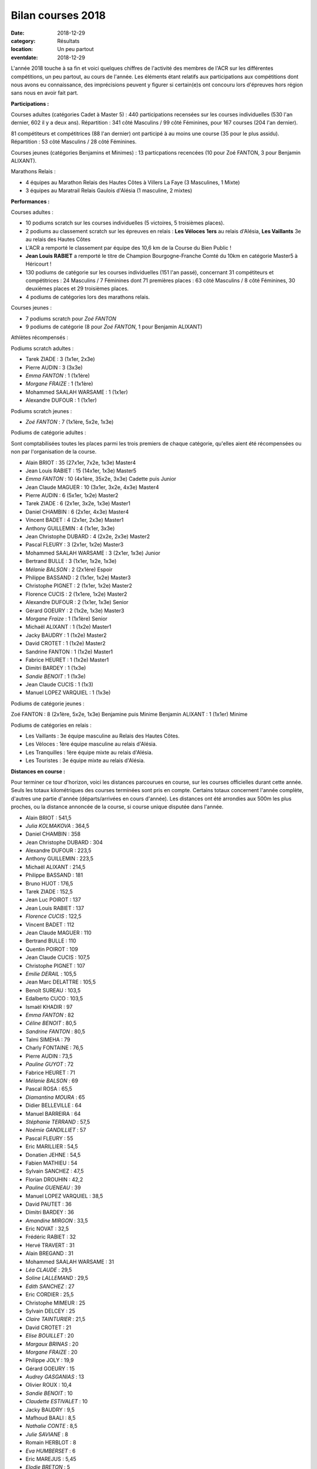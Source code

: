 Bilan courses 2018
==================

:date: 2018-12-29
:category: Résultats
:location: Un peu partout
:eventdate: 2018-12-29

L'année 2018 touche à sa fin et voici quelques chiffres de l'activité des membres de l'ACR sur les différentes compétitions, un peu partout, au cours de l'année. Les éléments étant relatifs aux participations aux compétitions dont nous avons eu connaissance, des imprécisions peuvent y figurer si certain(e)s ont concouru lors d'épreuves hors région sans nous en avoir fait part.

**Participations :**

Courses adultes (catégories Cadet à Master 5) : 440 participations recensées sur les courses individuelles (530 l'an dernier, 602 il y a deux ans).
Répartition : 341 côté Masculins / 99 côté Féminines, pour 167 courses (204 l'an dernier).

81 compétiteurs et compétitrices (88 l'an dernier) ont participé à au moins une course (35 pour le plus assidu). Répartition : 53 côté Masculins / 28 côté Féminines.

Courses jeunes (catégories Benjamins et Minimes) : 13 particpations recencées (10 pour Zoé FANTON, 3 pour Benjamin ALIXANT).

Marathons Relais :

- 4 équipes au Marathon Relais des Hautes Côtes à Villers La Faye (3 Masculines, 1 Mixte)
- 3 équipes au Maratrail Relais Gaulois d'Alésia (1 masculine, 2 mixtes)

**Performances :**

.. image:: http://assets.acr-dijon.org/trophees.jpg

Courses adultes :

- 10 podiums scratch sur les courses individuelles (5 victoires, 5 troisièmes places).

- 2 podiums au classement scratch sur les épreuves en relais : **Les Véloces** **1ers** au relais d'Alésia, **Les Vaillants** 3e au relais des Hautes Côtes

- L'ACR a remporté le classement par équipe des 10,6 km de la Course du Bien Public !

- **Jean Louis RABIET** a remporté le titre de Champion Bourgogne-Franche Comté du 10km en catégorie Master5 à Héricourt !

- 130 podiums de catégorie sur les courses individuelles (151 l'an passé), concernant 31 compétiteurs et compétitrices : 24 Masculins / 7 Féminines dont 71 premières places : 63 côté Masculins / 8 côté Féminines, 30 deuxièmes places et 29 troisièmes places.

- 4 podiums de catégories lors des marathons relais.


Courses jeunes :

- 7 podiums scratch pour *Zoé FANTON*

- 9 podiums de catégorie (8 pour *Zoé FANTON*, 1 pour Benjamin ALIXANT)





Athlètes récompensés :

Podiums scratch adultes :

- Tarek ZIADE : 3 (1x1er, 2x3e)
- Pierre AUDIN : 3 (3x3e)
- *Emma FANTON* : 1 (1x1ère)
- *Morgane FRAIZE* : 1 (1x1ère)
- Mohammed SAALAH WARSAME : 1 (1x1er)
- Alexandre DUFOUR : 1 (1x1er)

Podiums scratch jeunes :

- *Zoé FANTON* : 7 (1x1ère, 5x2e, 1x3e)

Podiums de catégorie adultes :

Sont comptabilisées toutes les places parmi les trois premiers de chaque catégorie, qu'elles aient été récompensées ou non par l'organisation de la course.

- Alain BRIOT : 35 (27x1er, 7x2e, 1x3e) Master4
- Jean Louis RABIET : 15 (14x1er, 1x3e) Master5
- *Emma FANTON* : 10 (4x1ère, 35x2e, 3x3e) Cadette puis Junior
- Jean Claude MAGUER : 10 (3x1er, 3x2e, 4x3e) Master4
- Pierre AUDIN : 6 (5x1er, 1x2e) Master2
- Tarek ZIADE : 6 (2x1er, 3x2e, 1x3e) Master1
- Daniel CHAMBIN : 6 (2x1er, 4x3e) Master4
- Vincent BADET : 4 (2x1er, 2x3e) Master1
- Anthony GUILLEMIN : 4 (1x1er, 3x3e)
- Jean Christophe DUBARD : 4 (2x2e, 2x3e) Master2
- Pascal FLEURY : 3 (2x1er, 1x2e) Master3
- Mohammed SAALAH WARSAME : 3 (2x1er, 1x3e) Junior
- Bertrand BULLE : 3 (1x1er, 1x2e, 1x3e)
- *Mélanie BALSON* : 2 (2x1ère) Espoir
- Philippe BASSAND : 2 (1x1er, 1x2e) Master3
- Christophe PIGNET : 2 (1x1er, 1x2e) Master2
- Florence CUCIS : 2 (1x1ere, 1x2e) Master2
- Alexandre DUFOUR : 2 (1x1er, 1x3e) Senior
- Gérard GOEURY : 2 (1x2e, 1x3e) Master3
- *Morgane Fraize* : 1 (1x1ère) Senior
- Michaël ALIXANT : 1 (1x2e) Master1
- Jacky BAUDRY : 1 (1x2e) Master2
- David CROTET : 1 (1x2e) Master2
- Sandrine FANTON : 1 (1x2e) Master1
- Fabrice HEURET : 1 (1x2e) Master1
- Dimitri BARDEY : 1 (1x3e)
- *Sandie BENOIT* : 1 (1x3e)
- Jean Claude CUCIS : 1 (1x3)
- Manuel LOPEZ VARQUIEL : 1 (1x3e)

Podiums de catégorie jeunes :

Zoé FANTON : 8 (2x1ère, 5x2e, 1x3e) Benjamine puis Minime
Benjamin ALIXANT : 1 (1x1er) Minime

Podiums de catégories en relais :

- Les Vaillants : 3e équipe masculine au Relais des Hautes Côtes.
- Les Véloces : 1ère équipe masculine au relais d'Alésia.
- Les Tranquilles : 1ère équipe mixte au relais d'Alésia.
- Les Touristes : 3e équipe mixte au relais d'Alésia.

**Distances en course :**

Pour terminer ce tour d'horizon, voici les distances parcourues en course, sur les courses officielles durant cette année. Seuls les totaux kilométriques des courses terminées sont pris en compte. Certains totaux concernent l'année complète, d'autres une partie d'année (départs/arrivées en cours d'année). Les distances ont été arrondies aux 500m les plus proches, ou la distance annoncée de la course, si course unique disputée dans l'année.

- Alain BRIOT : 541,5
- *Julia KOLMAKOVA* : 364,5
- Daniel CHAMBIN : 358
- Jean Christophe DUBARD : 304
- Alexandre DUFOUR : 223,5
- Anthony GUILLEMIN : 223,5
- Michaël ALIXANT : 214,5
- Philippe BASSAND : 181
- Bruno HUOT : 176,5
- Tarek ZIADE : 152,5
- Jean Luc POIROT : 137
- Jean Louis RABIET : 137
- *Florence CUCIS* : 122,5
- Vincent BADET : 112
- Jean Claude MAGUER : 110
- Bertrand BULLE : 110
- Quentin POIROT : 109
- Jean Claude CUCIS : 107,5
- Christophe PIGNET : 107
- *Emilie DERAIL* : 105,5
- Jean Marc DELATTRE : 105,5
- Benoît SUREAU : 103,5
- Edalberto CUCO : 103,5
- Ismaël KHADIR : 97
- *Emma FANTON* : 82
- *Céline BENOIT* : 80,5
- *Sandrine FANTON* : 80,5
- Talmi SIMEHA : 79
- Charly FONTAINE : 76,5
- Pierre AUDIN : 73,5
- *Pauline GUYOT* : 72
- Fabrice HEURET : 71
- *Mélanie BALSON* : 69
- Pascal ROSA : 65,5
- *Diamantina MOURA* : 65
- Didier BELLEVILLE : 64
- Manuel BARREIRA : 64
- *Stéphanie TERRAND* : 57,5
- *Noémie GANDILLIET* : 57
- Pascal FLEURY : 55
- Eric MARILLIER : 54,5
- Donatien JEHNE : 54,5
- Fabien MATHIEU : 54
- Sylvain SANCHEZ : 47,5
- Florian DROUHIN : 42,2
- *Pauline GUENEAU* : 39
- Manuel LOPEZ VARQUIEL : 38,5
- David PAUTET : 36
- Dimitri BARDEY : 36
- *Amandine MIRGON* : 33,5
- Eric NOVAT : 32,5
- Frédéric RABIET : 32
- Hervé TRAVERT : 31
- Alain BREGAND : 31
- Mohammed SAALAH WARSAME : 31
- *Léa CLAUDE* : 29,5
- *Soline LALLEMAND* : 29,5
- *Edith SANCHEZ* : 27
- Eric CORDIER : 25,5
- Christophe MIMEUR : 25
- Sylvain DELCEY : 25
- *Claire TAINTURIER* : 21,5
- David CROTET : 21
- *Elise BOUILLET* : 20
- *Margaux BRINAS* : 20
- *Morgane FRAIZE* : 20
- Philippe JOLY : 19,9
- Gérard GOEURY : 15
- *Audrey GASGANIAS* : 13
- Olivier ROUX : 10,4
- *Sandie BENOIT* : 10
- *Claudette ESTIVALET* : 10
- Jacky BAUDRY : 9,5
- Mafhoud BAALI : 8,5
- *Nathalie CONTE* : 8,5
- *Julie SAVIANE* : 8
- Romain HERBLOT : 8
- *Eva HUMBERSET* : 6
- Eric MAREJUS : 5,45
- *Elodie BRETON* : 5
- *Béatrice BADET* : 4,5

Distance totale parcourue : 6417,5km (soit une distance moyenne de 79,23km par participant).

Chez les jeunes :

- *Zoé FANTON* : 24,5 km
- Benjamin ALIXANT : 12 km

Un grand bravo à toutes et à tous, pour vos participations et vos performances, et bonnes courses 2019 à venir !
